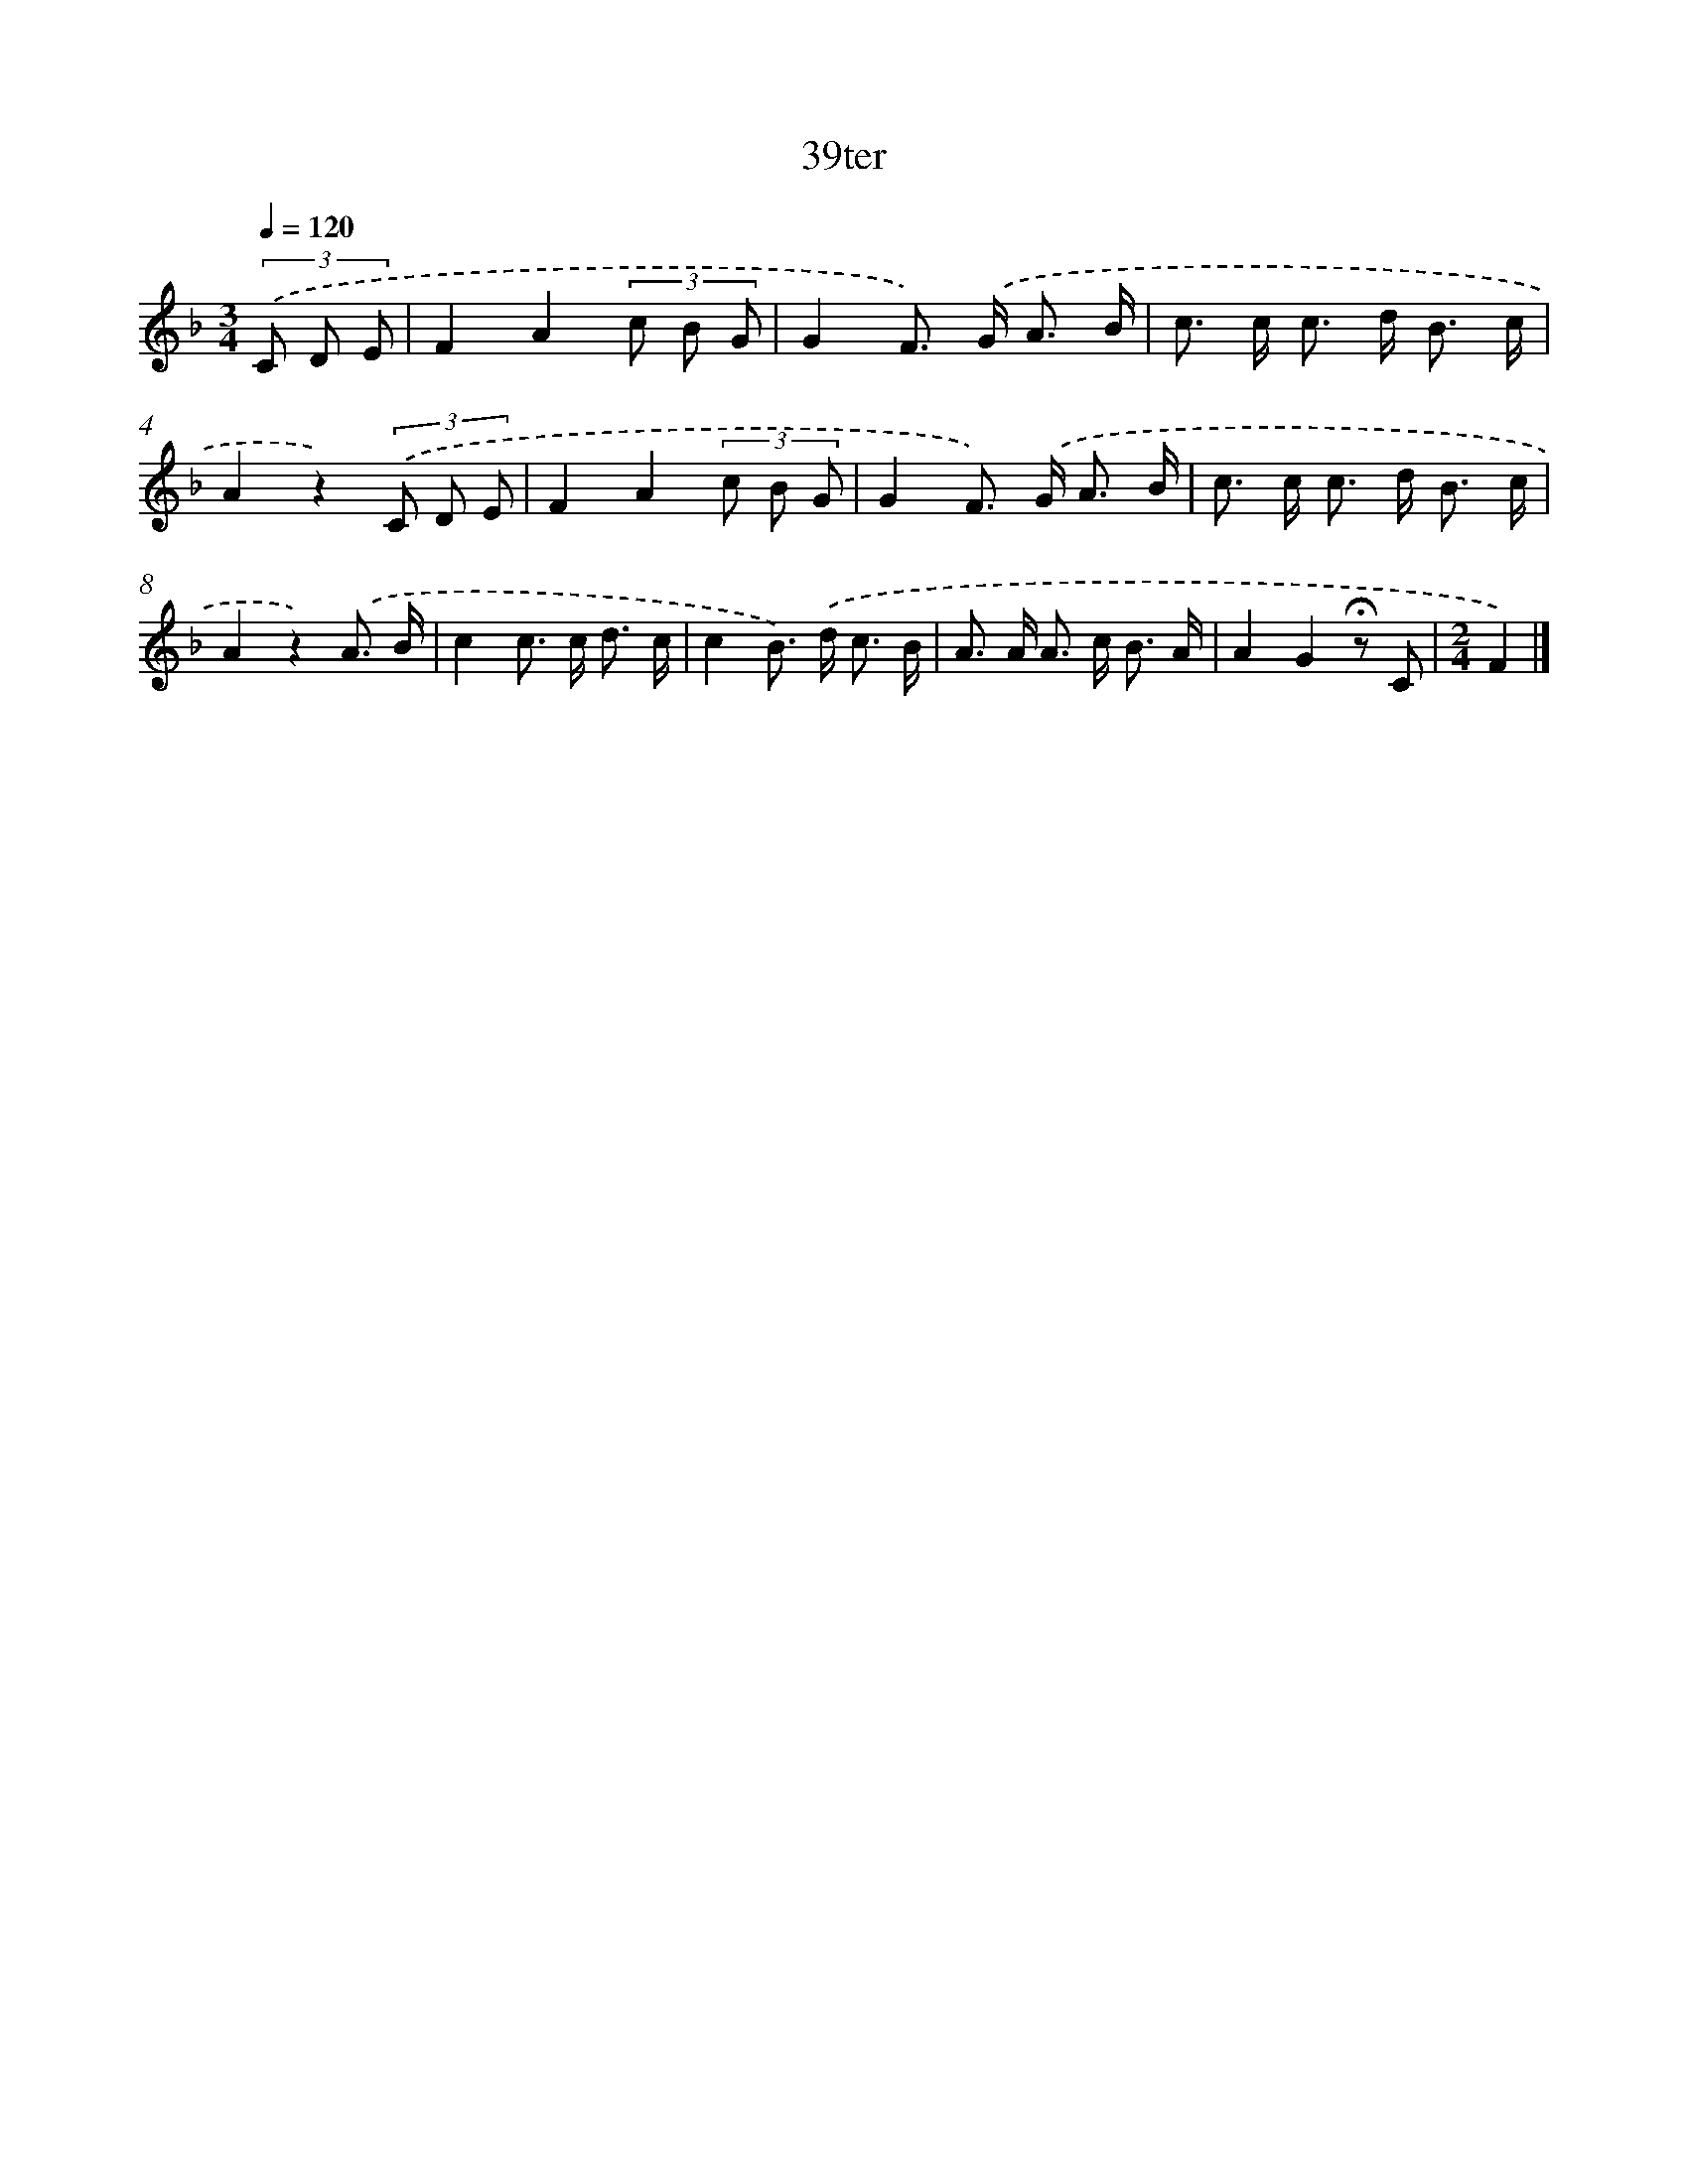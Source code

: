 X: 9404
T: 39ter
%%abc-version 2.0
%%abcx-abcm2ps-target-version 5.9.1 (29 Sep 2008)
%%abc-creator hum2abc beta
%%abcx-conversion-date 2018/11/01 14:36:56
%%humdrum-veritas 2349597385
%%humdrum-veritas-data 3280491385
%%continueall 1
%%barnumbers 0
L: 1/8
M: 3/4
Q: 1/4=120
K: F clef=treble
(3.('C D E [I:setbarnb 1]|
F2A2(3c B G |
G2F>) .('G A3/ B/ |
c> c c> d B3/ c/ |
A2z2)(3.('C D E |
F2A2(3c B G |
G2F>) .('G A3/ B/ |
c> c c> d B3/ c/ |
A2z2).('A3/ B/ |
c2c> c d3/ c/ |
c2B>) .('d c3/ B/ |
A> A A> c B3/ A/ |
A2G2!fermata!z C |
[M:2/4]F2) |]

